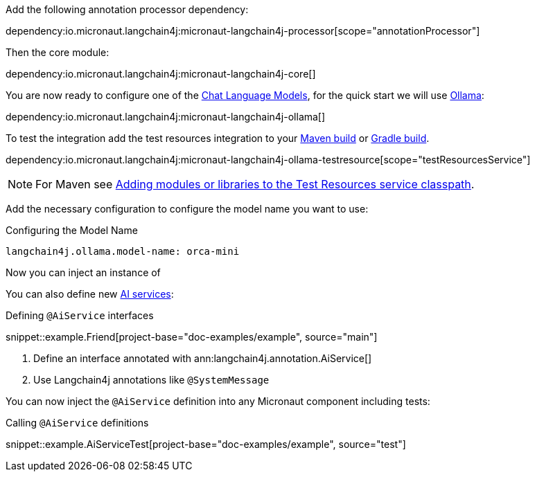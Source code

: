 Add the following annotation processor dependency:

dependency:io.micronaut.langchain4j:micronaut-langchain4j-processor[scope="annotationProcessor"]

Then the core module:

dependency:io.micronaut.langchain4j:micronaut-langchain4j-core[]

You are now ready to configure one of the <<chatModels, Chat Language Models>>, for the quick start we will use <<ollama, Ollama>>:

dependency:io.micronaut.langchain4j:micronaut-langchain4j-ollama[]

To test the integration add the test resources integration to your https://micronaut-projects.github.io/micronaut-maven-plugin/latest/examples/test-resources.html[Maven build] or https://micronaut-projects.github.io/micronaut-gradle-plugin/latest/#_the_test_resources_plugin[Gradle build].

dependency:io.micronaut.langchain4j:micronaut-langchain4j-ollama-testresource[scope="testResourcesService"]

NOTE: For Maven see https://micronaut-projects.github.io/micronaut-maven-plugin/latest/examples/test-resources.html#adding_modules_or_libraries_to_the_test_resources_service_classpath[Adding modules or libraries to the Test Resources service classpath].

Add the necessary configuration to configure the model name you want to use:

.Configuring the Model Name
[configuration]
----
langchain4j.ollama.model-name: orca-mini
----

Now you can inject an instance of

You can also define new https://docs.langchain4j.dev/tutorials/ai-services[AI services]:

.Defining `@AiService` interfaces
snippet::example.Friend[project-base="doc-examples/example", source="main"]

<1> Define an interface annotated with ann:langchain4j.annotation.AiService[]
<2> Use Langchain4j annotations like `@SystemMessage`

You can now inject the `@AiService` definition into any Micronaut component including tests:

.Calling `@AiService` definitions
snippet::example.AiServiceTest[project-base="doc-examples/example", source="test"]
